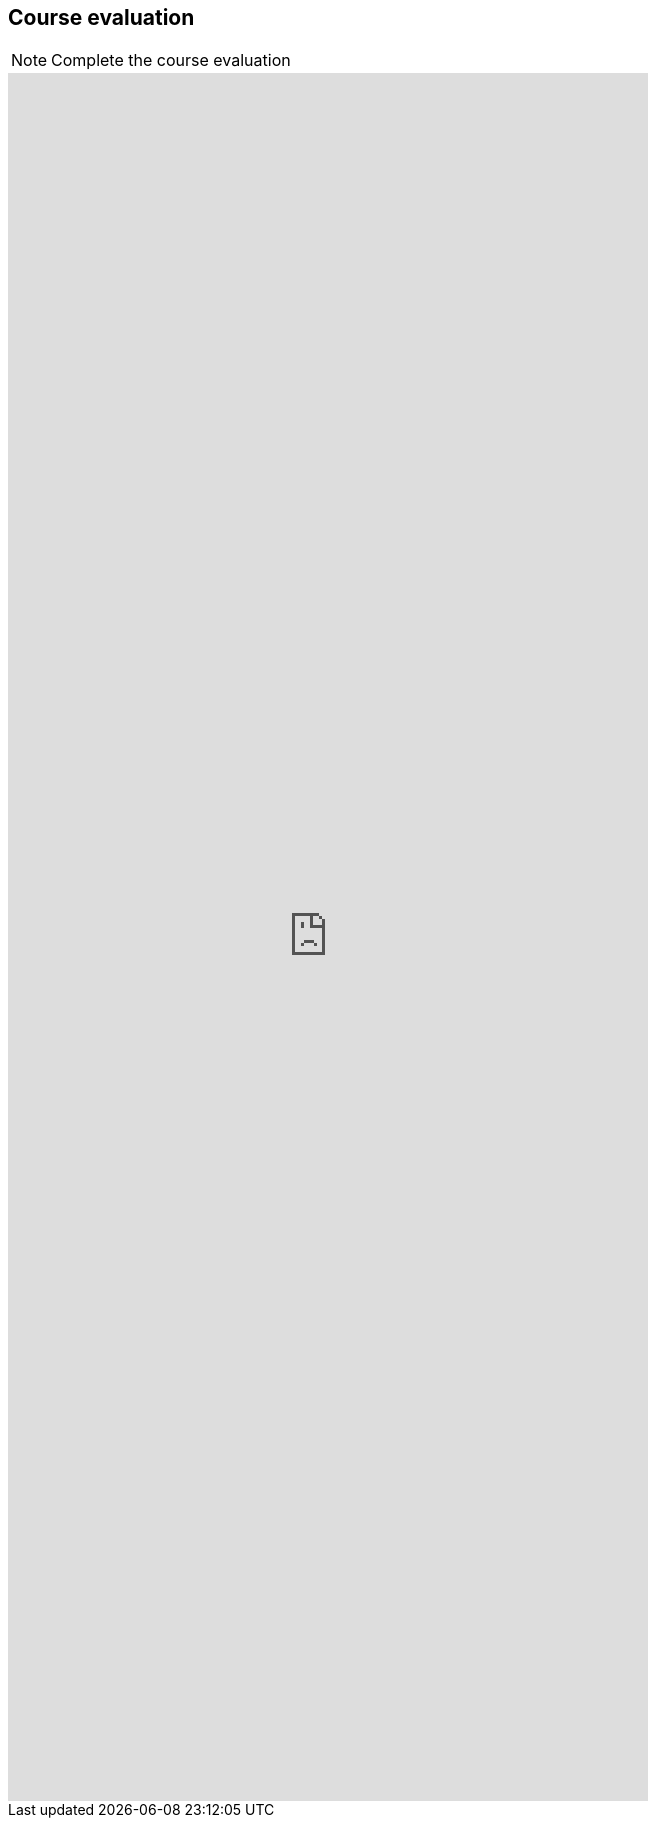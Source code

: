 == Course evaluation

[NOTE.eval]
Complete the course evaluation

ifdef::backend-pdf[]
The evaluation can be completed https://forms.gle/v1vYS82M4cUhrvEY9[online^].
endif::backend-pdf[]

ifndef::backend-pdf[]
++++
  <iframe src="https://docs.google.com/forms/d/e/1FAIpQLSdaN-3Q1VoClLXEncxtnPKTGKu_PfHmUwqkm0IddqO4-HOh8Q/viewform?embedded=true" width="640" height="1728" frameborder="0" marginheight="0" marginwidth="0">Loading…</iframe>
++++
endif::backend-pdf[]
